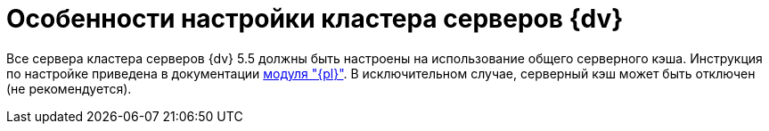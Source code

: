 = Особенности настройки кластера серверов {dv}

Все сервера кластера серверов {dv} 5.5 должны быть настроены на использование общего серверного кэша. Инструкция по настройке приведена в документации xref:platform:admin:redis-cache.adoc[модуля "{pl}"]. В исключительном случае, серверный кэш может быть отключен (не рекомендуется).
